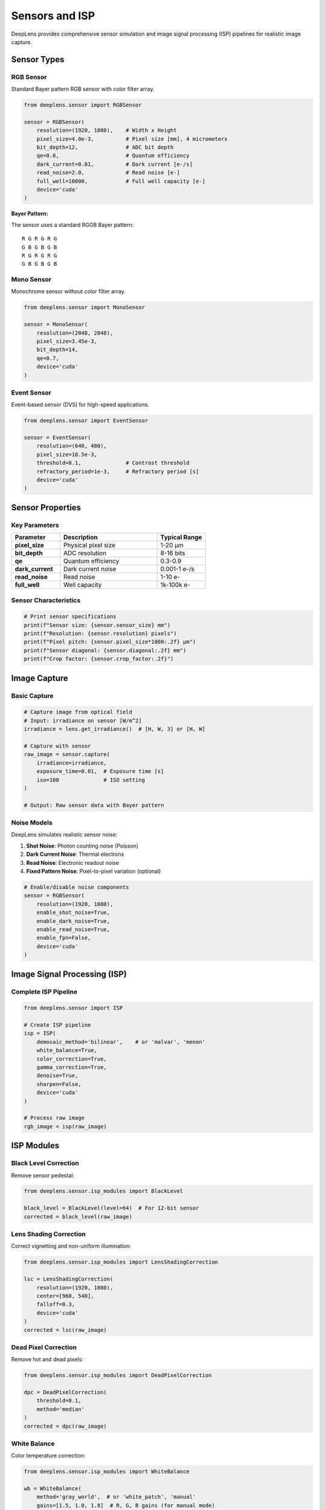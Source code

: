 Sensors and ISP
===============

DeepLens provides comprehensive sensor simulation and image signal processing (ISP) pipelines for realistic image capture.

Sensor Types
------------

RGB Sensor
^^^^^^^^^^

Standard Bayer pattern RGB sensor with color filter array.

.. code-block:: python

    from deeplens.sensor import RGBSensor
    
    sensor = RGBSensor(
        resolution=(1920, 1080),    # Width x Height
        pixel_size=4.0e-3,          # Pixel size [mm], 4 micrometers
        bit_depth=12,               # ADC bit depth
        qe=0.6,                     # Quantum efficiency
        dark_current=0.01,          # Dark current [e-/s]
        read_noise=2.0,             # Read noise [e-]
        full_well=10000,            # Full well capacity [e-]
        device='cuda'
    )

**Bayer Pattern:**

The sensor uses a standard RGGB Bayer pattern::

    R G R G R G
    G B G B G B
    R G R G R G
    G B G B G B

Mono Sensor
^^^^^^^^^^^

Monochrome sensor without color filter array.

.. code-block:: python

    from deeplens.sensor import MonoSensor
    
    sensor = MonoSensor(
        resolution=(2048, 2048),
        pixel_size=3.45e-3,
        bit_depth=14,
        qe=0.7,
        device='cuda'
    )

Event Sensor
^^^^^^^^^^^^

Event-based sensor (DVS) for high-speed applications.

.. code-block:: python

    from deeplens.sensor import EventSensor
    
    sensor = EventSensor(
        resolution=(640, 480),
        pixel_size=18.5e-3,
        threshold=0.1,              # Contrast threshold
        refractory_period=1e-3,     # Refractory period [s]
        device='cuda'
    )

Sensor Properties
-----------------

Key Parameters
^^^^^^^^^^^^^^

.. list-table::
   :widths: 25 50 25
   :header-rows: 1

   * - Parameter
     - Description
     - Typical Range
   * - **pixel_size**
     - Physical pixel size
     - 1-20 μm
   * - **bit_depth**
     - ADC resolution
     - 8-16 bits
   * - **qe**
     - Quantum efficiency
     - 0.3-0.9
   * - **dark_current**
     - Dark current noise
     - 0.001-1 e-/s
   * - **read_noise**
     - Read noise
     - 1-10 e-
   * - **full_well**
     - Well capacity
     - 1k-100k e-

Sensor Characteristics
^^^^^^^^^^^^^^^^^^^^^^

.. code-block:: python

    # Print sensor specifications
    print(f"Sensor size: {sensor.sensor_size} mm")
    print(f"Resolution: {sensor.resolution} pixels")
    print(f"Pixel pitch: {sensor.pixel_size*1000:.2f} μm")
    print(f"Sensor diagonal: {sensor.diagonal:.2f} mm")
    print(f"Crop factor: {sensor.crop_factor:.2f}")

Image Capture
-------------

Basic Capture
^^^^^^^^^^^^^

.. code-block:: python

    # Capture image from optical field
    # Input: irradiance on sensor [W/m^2]
    irradiance = lens.get_irradiance()  # [H, W, 3] or [H, W]
    
    # Capture with sensor
    raw_image = sensor.capture(
        irradiance=irradiance,
        exposure_time=0.01,  # Exposure time [s]
        iso=100              # ISO setting
    )
    
    # Output: Raw sensor data with Bayer pattern

Noise Models
^^^^^^^^^^^^

DeepLens simulates realistic sensor noise:

1. **Shot Noise**: Photon counting noise (Poisson)
2. **Dark Current Noise**: Thermal electrons
3. **Read Noise**: Electronic readout noise
4. **Fixed Pattern Noise**: Pixel-to-pixel variation (optional)

.. code-block:: python

    # Enable/disable noise components
    sensor = RGBSensor(
        resolution=(1920, 1080),
        enable_shot_noise=True,
        enable_dark_noise=True,
        enable_read_noise=True,
        enable_fpn=False,
        device='cuda'
    )

Image Signal Processing (ISP)
------------------------------

Complete ISP Pipeline
^^^^^^^^^^^^^^^^^^^^^

.. code-block:: python

    from deeplens.sensor import ISP
    
    # Create ISP pipeline
    isp = ISP(
        demosaic_method='bilinear',    # or 'malvar', 'menon'
        white_balance=True,
        color_correction=True,
        gamma_correction=True,
        denoise=True,
        sharpen=False,
        device='cuda'
    )
    
    # Process raw image
    rgb_image = isp(raw_image)

ISP Modules
-----------

Black Level Correction
^^^^^^^^^^^^^^^^^^^^^^

Remove sensor pedestal:

.. code-block:: python

    from deeplens.sensor.isp_modules import BlackLevel
    
    black_level = BlackLevel(level=64)  # For 12-bit sensor
    corrected = black_level(raw_image)

Lens Shading Correction
^^^^^^^^^^^^^^^^^^^^^^^^

Correct vignetting and non-uniform illumination:

.. code-block:: python

    from deeplens.sensor.isp_modules import LensShadingCorrection
    
    lsc = LensShadingCorrection(
        resolution=(1920, 1080),
        center=[960, 540],
        falloff=0.3,
        device='cuda'
    )
    corrected = lsc(raw_image)

Dead Pixel Correction
^^^^^^^^^^^^^^^^^^^^^^

Remove hot and dead pixels:

.. code-block:: python

    from deeplens.sensor.isp_modules import DeadPixelCorrection
    
    dpc = DeadPixelCorrection(
        threshold=0.1,
        method='median'
    )
    corrected = dpc(raw_image)

White Balance
^^^^^^^^^^^^^

Color temperature correction:

.. code-block:: python

    from deeplens.sensor.isp_modules import WhiteBalance
    
    wb = WhiteBalance(
        method='gray_world',  # or 'white_patch', 'manual'
        gains=[1.5, 1.0, 1.8]  # R, G, B gains (for manual mode)
    )
    balanced = wb(raw_image)

Demosaicing
^^^^^^^^^^^

Convert Bayer pattern to RGB:

.. code-block:: python

    from deeplens.sensor.isp_modules import Demosaic
    
    demosaic = Demosaic(
        method='bilinear'  # or 'malvar', 'menon', 'ahd'
    )
    rgb = demosaic(raw_image)

**Available Methods:**

* ``bilinear``: Fast, simple interpolation
* ``malvar``: Edge-aware interpolation
* ``menon``: High-quality, edge-directed
* ``ahd``: Adaptive homogeneity-directed

Color Correction
^^^^^^^^^^^^^^^^

Apply color correction matrix:

.. code-block:: python

    from deeplens.sensor.isp_modules import ColorMatrix
    
    ccm = ColorMatrix(
        matrix=torch.tensor([
            [1.5, -0.3, -0.2],
            [-0.2, 1.3, -0.1],
            [-0.1, -0.4, 1.5]
        ])
    )
    corrected = ccm(rgb_image)

Gamma Correction
^^^^^^^^^^^^^^^^

Apply gamma curve for display:

.. code-block:: python

    from deeplens.sensor.isp_modules import GammaCorrection
    
    gamma = GammaCorrection(
        gamma=2.2,  # Standard sRGB gamma
        method='power'  # or 'srgb', 'log'
    )
    gamma_corrected = gamma(linear_rgb)

Denoising
^^^^^^^^^

Reduce noise in images:

.. code-block:: python

    from deeplens.sensor.isp_modules import Denoise
    
    denoise = Denoise(
        method='bilateral',  # or 'nlm', 'bm3d'
        strength=0.5
    )
    denoised = denoise(rgb_image)

Color Space Conversion
^^^^^^^^^^^^^^^^^^^^^^

Convert between color spaces:

.. code-block:: python

    from deeplens.sensor.isp_modules import ColorSpace
    
    converter = ColorSpace()
    
    # RGB to YUV
    yuv = converter.rgb_to_yuv(rgb_image)
    
    # RGB to HSV
    hsv = converter.rgb_to_hsv(rgb_image)
    
    # sRGB to linear RGB
    linear = converter.srgb_to_linear(srgb_image)

Sharpening
^^^^^^^^^^

Enhance image sharpness:

.. code-block:: python

    from deeplens.sensor.isp_modules import Sharpen
    
    sharpen = Sharpen(
        strength=0.3,
        radius=1.0
    )
    sharpened = sharpen(rgb_image)

Anti-Aliasing
^^^^^^^^^^^^^

Pre-processing anti-aliasing filter:

.. code-block:: python

    from deeplens.sensor.isp_modules import AntiAliasing
    
    aa = AntiAliasing(
        sigma=0.5,
        kernel_size=5
    )
    filtered = aa(image)

Custom ISP Pipeline
-------------------

Build custom ISP pipelines:

.. code-block:: python

    from deeplens.sensor.isp_modules import *
    
    class CustomISP(torch.nn.Module):
        def __init__(self):
            super().__init__()
            self.black_level = BlackLevel(level=64)
            self.lsc = LensShadingCorrection(resolution=(1920, 1080))
            self.dpc = DeadPixelCorrection()
            self.wb = WhiteBalance(method='gray_world')
            self.demosaic = Demosaic(method='malvar')
            self.ccm = ColorMatrix()
            self.gamma = GammaCorrection(gamma=2.2)
            self.denoise = Denoise(method='bilateral')
            
        def forward(self, raw):
            x = self.black_level(raw)
            x = self.lsc(x)
            x = self.dpc(x)
            x = self.wb(x)
            x = self.demosaic(x)
            x = self.ccm(x)
            x = self.denoise(x)
            x = self.gamma(x)
            return x
    
    # Use custom ISP
    custom_isp = CustomISP()
    output = custom_isp(raw_image)

Camera System
-------------

Combining Lens and Sensor
^^^^^^^^^^^^^^^^^^^^^^^^^^

.. code-block:: python

    from deeplens import Camera, GeoLens
    from deeplens.sensor import RGBSensor, ISP
    
    # Create components
    lens = GeoLens(filename='./datasets/lenses/camera/ef50mm_f1.8.json')
    sensor = RGBSensor(resolution=(1920, 1080), pixel_size=4.0e-3)
    isp = ISP()
    
    # Create camera
    camera = Camera(
        lens=lens,
        sensor=sensor,
        isp=isp,
        device='cuda'
    )

End-to-End Capture
^^^^^^^^^^^^^^^^^^

.. code-block:: python

    # Load scene
    import torch
    from PIL import Image
    import torchvision.transforms as T
    
    scene = Image.open('./datasets/bird.png')
    scene_tensor = T.ToTensor()(scene).unsqueeze(0).cuda()
    
    # Capture image
    captured_image = camera.capture(
        scene=scene_tensor,
        depth=1000.0,           # Object distance [mm]
        exposure_time=0.01,     # 10ms
        iso=100,
        auto_focus=True
    )
    
    # Save result
    from torchvision.utils import save_image
    save_image(captured_image, 'captured.png')

Sensor Calibration
------------------

Flat Field Correction
^^^^^^^^^^^^^^^^^^^^^

.. code-block:: python

    # Capture flat field image
    flat_field = sensor.capture(uniform_illumination, exposure_time=0.01)
    
    # Create correction map
    correction_map = flat_field.mean() / (flat_field + 1e-6)
    
    # Apply correction
    corrected_image = raw_image * correction_map

Dark Frame Subtraction
^^^^^^^^^^^^^^^^^^^^^^

.. code-block:: python

    # Capture dark frame (no light)
    dark_frame = sensor.capture_dark(exposure_time=0.01)
    
    # Subtract from image
    corrected = raw_image - dark_frame

Sensor Response Curve
^^^^^^^^^^^^^^^^^^^^^

.. code-block:: python

    # Measure sensor response
    exposures = [0.001, 0.002, 0.005, 0.01, 0.02, 0.05]
    responses = []
    
    for exp in exposures:
        raw = sensor.capture(irradiance, exposure_time=exp)
        responses.append(raw.mean())
    
    # Plot response curve
    import matplotlib.pyplot as plt
    plt.plot(exposures, responses)
    plt.xlabel('Exposure Time [s]')
    plt.ylabel('Sensor Response [DN]')
    plt.xscale('log')
    plt.yscale('log')
    plt.show()

Sensor Formats
--------------

Common Sensor Sizes
^^^^^^^^^^^^^^^^^^^

.. list-table::
   :widths: 25 25 25 25
   :header-rows: 1

   * - Format
     - Width (mm)
     - Height (mm)
     - Diagonal (mm)
   * - Full Frame
     - 36.0
     - 24.0
     - 43.3
   * - APS-C (Canon)
     - 22.2
     - 14.8
     - 26.7
   * - APS-C (Nikon)
     - 23.5
     - 15.6
     - 28.2
   * - Micro 4/3
     - 17.3
     - 13.0
     - 21.6
   * - 1"
     - 13.2
     - 8.8
     - 15.9
   * - 1/1.7"
     - 7.6
     - 5.7
     - 9.5
   * - 1/2.3"
     - 6.2
     - 4.6
     - 7.7

Creating Standard Sensors
^^^^^^^^^^^^^^^^^^^^^^^^^^

.. code-block:: python

    # Full frame sensor
    sensor_ff = RGBSensor(
        resolution=(6000, 4000),
        sensor_size=(36.0, 24.0),
        pixel_size=6.0e-3
    )
    
    # APS-C sensor
    sensor_apsc = RGBSensor(
        resolution=(6000, 4000),
        sensor_size=(23.5, 15.6),
        pixel_size=3.9e-3
    )
    
    # Smartphone sensor
    sensor_phone = RGBSensor(
        resolution=(4000, 3000),
        sensor_size=(6.2, 4.6),
        pixel_size=1.55e-3
    )

Performance Optimization
------------------------

GPU Acceleration
^^^^^^^^^^^^^^^^

.. code-block:: python

    # Ensure GPU usage
    sensor = RGBSensor(resolution=(1920, 1080), device='cuda')
    
    # Pre-allocate buffers
    sensor.allocate_buffers()
    
    # Batch processing
    batch_size = 8
    raw_batch = sensor.capture_batch(irradiance_batch, exposure_time=0.01)

Memory Management
^^^^^^^^^^^^^^^^^

.. code-block:: python

    # Process in tiles for large images
    def process_tiled(image, tile_size=512):
        H, W = image.shape[-2:]
        output = torch.zeros_like(image)
        
        for i in range(0, H, tile_size):
            for j in range(0, W, tile_size):
                tile = image[..., i:i+tile_size, j:j+tile_size]
                output[..., i:i+tile_size, j:j+tile_size] = isp(tile)
        
        return output

Best Practices
--------------

Sensor Selection
^^^^^^^^^^^^^^^^

1. **Pixel Size**: Larger pixels → better SNR, smaller pixels → higher resolution
2. **Bit Depth**: 12-14 bits sufficient for most applications
3. **Quantum Efficiency**: Higher QE → better low-light performance
4. **Full Well**: Larger well → higher dynamic range

ISP Pipeline Design
^^^^^^^^^^^^^^^^^^^

1. **Order Matters**: Apply corrections in proper sequence
2. **Preserve Data**: Use linear processing until final gamma
3. **White Balance**: Apply early in pipeline for best color
4. **Denoise**: Balance noise reduction vs. detail preservation

Simulation Accuracy
^^^^^^^^^^^^^^^^^^^

1. **Calibrate Sensor**: Use measured parameters when available
2. **Validate Noise**: Compare noise statistics with real sensor
3. **Color Accuracy**: Measure and apply correct CCM
4. **Test Cases**: Validate against real camera captures

Next Steps
----------

* Combine with :doc:`lens_systems` for complete imaging simulation
* Learn about :doc:`neural_networks` for computational photography
* See :doc:`../examples/image_simulation` for complete examples

